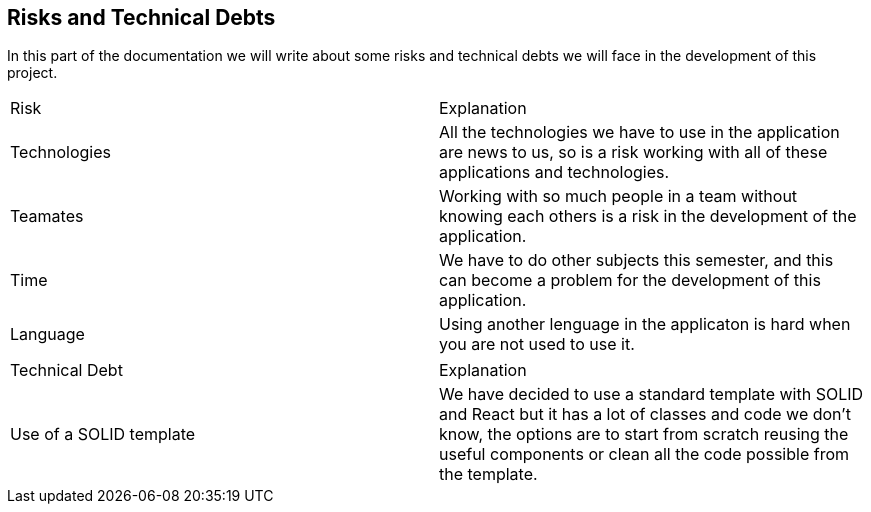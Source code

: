 [[section-technical-risks]]
== Risks and Technical Debts

In this part of the documentation we will write about some risks and technical debts we will face in the development of this project.

|===
|Risk |Explanation
|Technologies |All the technologies we have to use in the application are news to us, so is a risk working with all of these applications and technologies.
|Teamates |Working with so much people in a team without knowing each others is a risk in the development of the application.
|Time |We have to do other subjects this semester, and this can become a problem for the development of this application. 
|Language | Using another lenguage in the applicaton is hard when you are not used to use it.
|===

|===
|Technical Debt | Explanation
|Use of a SOLID template | We have decided to use a standard template with SOLID and React but it has a lot of classes and code we don't know, the options are to start from scratch reusing the useful components or clean all the code possible from the template.
|===